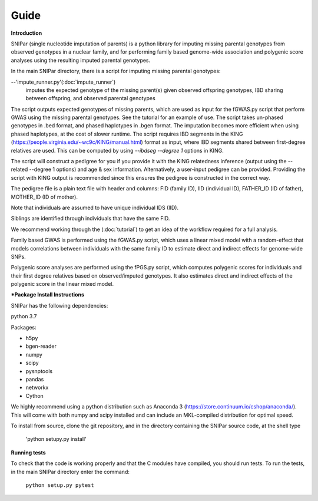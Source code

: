 =====
Guide
=====

**Introduction**

SNIPar (single nucleotide imputation of parents) is a python library for imputing missing parental genotypes from observed genotypes in a nuclear family,
and for performing family based genome-wide association and polygenic score analyses using the resulting imputed parental genotypes.

In the main SNIPar directory, there is a script for
imputing missing parental genotypes:

--'impute_runner.py'(:doc:`impute_runner`)
    imputes the expected genotype of the missing parent(s) given observed offspring genotypes, IBD sharing
    between offspring, and observed parental genotypes

The script outputs expected genotypes of missing parents, which are used as input for the fGWAS.py
script that perform GWAS using the missing parental genotypes. See the tutorial for an example of use. The script takes un-phased genotypes in .bed format, and phased haplotypes in .bgen format. The imputation becomes more efficient when using phased haplotypes, at the cost of slower runtime. The script requires IBD segments in the KING (https://people.virginia.edu/~wc9c/KING/manual.html)
format as input, where IBD segments shared between first-degree relatives are used. This can be computed by using *--ibdseg --degree 1* options in KING. 

The script will construct a pedigree for you if you
provide it with the KING relatedness inference (output using the --related --degree 1 options) and age & sex information. Alternatively, a user-input pedigree can be provided. Providing
the script with KING output is recommended since this ensures the pedigree is constructed in the correct way. 

The pedigree file is a plain text file
with header and columns: FID (family ID), IID (individual ID), FATHER_ID (ID of father), MOTHER_ID (ID of mother).

Note that individuals are assumed to have unique individual IDS (IID).

Siblings are identified through individuals that have the same FID.

We recommend working through the (:doc:`tutorial`) to get an idea of the workflow required for a full analysis.

Family based GWAS is performed using the fGWAS.py script, which uses a linear mixed model with a random-effect that models correlations between individuals with the same family ID to estimate direct and indirect effects for genome-wide SNPs. 

Polygenic score analyses are performed using the fPGS.py script, which computes polygenic scores for individuals and their first degree relatives based on observed/imputed genotypes. It also estimates direct and indirect effects of the polygenic score in the linear mixed model. 

***Package Install Instructions**

SNIPar has the following dependencies:

python 3.7

Packages:

- h5py
- bgen-reader
- numpy
- scipy
- pysnptools
- pandas
- networkx
- Cython

We highly recommend using a python distribution such as Anaconda 3 (https://store.continuum.io/cshop/anaconda/).
This will come with both numpy and scipy installed and can include an MKL-compiled distribution
for optimal speed.

To install from source, clone the git repository, and in the directory
containing the SNIPar source code, at the shell type

    'python setupy.py install'

**Running tests**

To check that the code is working properly and that the C modules have compiled, you should
run tests. To run the tests, in the main SNIPar directory enter the command:

    ``python setup.py pytest``




